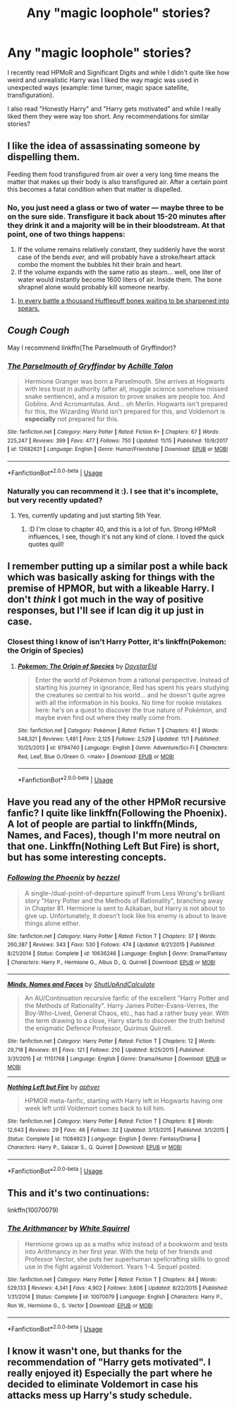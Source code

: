 #+TITLE: Any "magic loophole" stories?

* Any "magic loophole" stories?
:PROPERTIES:
:Author: 15_Redstones
:Score: 8
:DateUnix: 1543230374.0
:DateShort: 2018-Nov-26
:END:
I recently read HPMoR and Significant Digits and while I didn't quite like how weird and unrealistic Harry was I liked the way magic was used in unexpected ways (example: time turner, magic space satellite, transfiguration).

I also read "Honestly Harry" and "Harry gets motivated" and while I really liked them they were way too short. Any recommendations for similar stories?


** I like the idea of assassinating someone by dispelling them.

Feeding them food transfigured from air over a very long time means the matter that makes up their body is also transfigured air. After a certain point this becomes a fatal condition when that matter is dispelled.
:PROPERTIES:
:Author: ForumWarrior
:Score: 6
:DateUnix: 1543251420.0
:DateShort: 2018-Nov-26
:END:

*** No, you just need a glass or two of water --- maybe three to be on the sure side. Transfigure it back about 15-20 minutes after they drink it and a majority will be in their bloodstream. At that point, one of two things happens:

1. If the volume remains relatively constant, they suddenly have the worst case of the bends /ever,/ and will probably have a stroke/heart attack combo the moment the bubbles hit their brain and heart.
2. If the volume expands with the same ratio as steam... well, one liter of water would instantly become 1600 liters of air. Inside them. The bone shrapnel alone would probably kill someone nearby.
:PROPERTIES:
:Author: wille179
:Score: 6
:DateUnix: 1543293122.0
:DateShort: 2018-Nov-27
:END:

**** [[http://www.hpmor.com/chapter/68][In every battle a thousand Hufflepuff bones waiting to be sharpened into spears.]]
:PROPERTIES:
:Author: thrawnca
:Score: 2
:DateUnix: 1543313315.0
:DateShort: 2018-Nov-27
:END:


** /Cough Cough/

May I recommend linkffn(The Parselmouth of Gryffindor)?
:PROPERTIES:
:Author: Achille-Talon
:Score: 5
:DateUnix: 1543231617.0
:DateShort: 2018-Nov-26
:END:

*** [[https://www.fanfiction.net/s/12682621/1/][*/The Parselmouth of Gryffindor/*]] by [[https://www.fanfiction.net/u/7922987/Achille-Talon][/Achille Talon/]]

#+begin_quote
  Hermione Granger was born a Parselmouth. She arrives at Hogwarts with less trust in authority (after all, muggle science somehow missed snake sentience), and a mission to prove snakes are people too. And Goblins. And Acromantulas. And... oh Merlin. Hogwarts isn't prepared for this, the Wizarding World isn't prepared for this, and Voldemort is *especially* not prepared for this.
#+end_quote

^{/Site/:} ^{fanfiction.net} ^{*|*} ^{/Category/:} ^{Harry} ^{Potter} ^{*|*} ^{/Rated/:} ^{Fiction} ^{K+} ^{*|*} ^{/Chapters/:} ^{67} ^{*|*} ^{/Words/:} ^{225,247} ^{*|*} ^{/Reviews/:} ^{399} ^{*|*} ^{/Favs/:} ^{477} ^{*|*} ^{/Follows/:} ^{750} ^{*|*} ^{/Updated/:} ^{11/15} ^{*|*} ^{/Published/:} ^{10/9/2017} ^{*|*} ^{/id/:} ^{12682621} ^{*|*} ^{/Language/:} ^{English} ^{*|*} ^{/Genre/:} ^{Humor/Friendship} ^{*|*} ^{/Download/:} ^{[[http://www.ff2ebook.com/old/ffn-bot/index.php?id=12682621&source=ff&filetype=epub][EPUB]]} ^{or} ^{[[http://www.ff2ebook.com/old/ffn-bot/index.php?id=12682621&source=ff&filetype=mobi][MOBI]]}

--------------

*FanfictionBot*^{2.0.0-beta} | [[https://github.com/tusing/reddit-ffn-bot/wiki/Usage][Usage]]
:PROPERTIES:
:Author: FanfictionBot
:Score: 3
:DateUnix: 1543231629.0
:DateShort: 2018-Nov-26
:END:


*** Naturally you can recommend it :). I see that it's incomplete, but very recently updated?
:PROPERTIES:
:Author: thrawnca
:Score: 1
:DateUnix: 1543285113.0
:DateShort: 2018-Nov-27
:END:

**** Yes, currently updating and just starting 5th Year.
:PROPERTIES:
:Author: Achille-Talon
:Score: 1
:DateUnix: 1543309775.0
:DateShort: 2018-Nov-27
:END:

***** :D I'm close to chapter 40, and this is a lot of fun. Strong HPMoR influences, I see, though it's not any kind of clone. I loved the quick quotes quill!
:PROPERTIES:
:Author: thrawnca
:Score: 1
:DateUnix: 1543483996.0
:DateShort: 2018-Nov-29
:END:


** I remember putting up a similar post a while back which was basically asking for things with the premise of HPMOR, but with a likeable Harry. I don't /think/ I got much in the way of positive responses, but I'll see if Ican dig it up just in case.
:PROPERTIES:
:Author: SteamAngel
:Score: 1
:DateUnix: 1543261526.0
:DateShort: 2018-Nov-26
:END:

*** Closest thing I know of isn't Harry Potter, it's linkffn(Pokemon: the Origin of Species)
:PROPERTIES:
:Author: thrawnca
:Score: 2
:DateUnix: 1543310601.0
:DateShort: 2018-Nov-27
:END:

**** [[https://www.fanfiction.net/s/9794740/1/][*/Pokemon: The Origin of Species/*]] by [[https://www.fanfiction.net/u/5118664/DaystarEld][/DaystarEld/]]

#+begin_quote
  Enter the world of Pokémon from a rational perspective. Instead of starting his journey in ignorance, Red has spent his years studying the creatures so central to his world... and he doesn't quite agree with all the information in his books. No time for rookie mistakes here: he's on a quest to discover the true nature of Pokémon, and maybe even find out where they really come from.
#+end_quote

^{/Site/:} ^{fanfiction.net} ^{*|*} ^{/Category/:} ^{Pokémon} ^{*|*} ^{/Rated/:} ^{Fiction} ^{T} ^{*|*} ^{/Chapters/:} ^{61} ^{*|*} ^{/Words/:} ^{548,321} ^{*|*} ^{/Reviews/:} ^{1,481} ^{*|*} ^{/Favs/:} ^{2,125} ^{*|*} ^{/Follows/:} ^{2,529} ^{*|*} ^{/Updated/:} ^{11/1} ^{*|*} ^{/Published/:} ^{10/25/2013} ^{*|*} ^{/id/:} ^{9794740} ^{*|*} ^{/Language/:} ^{English} ^{*|*} ^{/Genre/:} ^{Adventure/Sci-Fi} ^{*|*} ^{/Characters/:} ^{Red,} ^{Leaf,} ^{Blue} ^{O./Green} ^{O.} ^{<male>} ^{*|*} ^{/Download/:} ^{[[http://www.ff2ebook.com/old/ffn-bot/index.php?id=9794740&source=ff&filetype=epub][EPUB]]} ^{or} ^{[[http://www.ff2ebook.com/old/ffn-bot/index.php?id=9794740&source=ff&filetype=mobi][MOBI]]}

--------------

*FanfictionBot*^{2.0.0-beta} | [[https://github.com/tusing/reddit-ffn-bot/wiki/Usage][Usage]]
:PROPERTIES:
:Author: FanfictionBot
:Score: 1
:DateUnix: 1543310625.0
:DateShort: 2018-Nov-27
:END:


** Have you read any of the other HPMoR recursive fanfic? I quite like linkffn(Following the Phoenix). A lot of people are partial to linkffn(Minds, Names, and Faces), though I'm more neutral on that one. Linkffn(Nothing Left But Fire) is short, but has some interesting concepts.
:PROPERTIES:
:Author: thrawnca
:Score: 1
:DateUnix: 1543314225.0
:DateShort: 2018-Nov-27
:END:

*** [[https://www.fanfiction.net/s/10636246/1/][*/Following the Phoenix/*]] by [[https://www.fanfiction.net/u/5933852/hezzel][/hezzel/]]

#+begin_quote
  A single-/dual-point-of-departure spinoff from Less Wrong's brilliant story "Harry Potter and the Methods of Rationality", branching away in Chapter 81. Hermione is sent to Azkaban, but Harry is not about to give up. Unfortunately, it doesn't look like his enemy is about to leave things alone either.
#+end_quote

^{/Site/:} ^{fanfiction.net} ^{*|*} ^{/Category/:} ^{Harry} ^{Potter} ^{*|*} ^{/Rated/:} ^{Fiction} ^{T} ^{*|*} ^{/Chapters/:} ^{37} ^{*|*} ^{/Words/:} ^{260,387} ^{*|*} ^{/Reviews/:} ^{343} ^{*|*} ^{/Favs/:} ^{530} ^{*|*} ^{/Follows/:} ^{474} ^{*|*} ^{/Updated/:} ^{8/21/2015} ^{*|*} ^{/Published/:} ^{8/21/2014} ^{*|*} ^{/Status/:} ^{Complete} ^{*|*} ^{/id/:} ^{10636246} ^{*|*} ^{/Language/:} ^{English} ^{*|*} ^{/Genre/:} ^{Drama/Fantasy} ^{*|*} ^{/Characters/:} ^{Harry} ^{P.,} ^{Hermione} ^{G.,} ^{Albus} ^{D.,} ^{Q.} ^{Quirrell} ^{*|*} ^{/Download/:} ^{[[http://www.ff2ebook.com/old/ffn-bot/index.php?id=10636246&source=ff&filetype=epub][EPUB]]} ^{or} ^{[[http://www.ff2ebook.com/old/ffn-bot/index.php?id=10636246&source=ff&filetype=mobi][MOBI]]}

--------------

[[https://www.fanfiction.net/s/11151768/1/][*/Minds, Names and Faces/*]] by [[https://www.fanfiction.net/u/5488526/ShutUpAndCalculate][/ShutUpAndCalculate/]]

#+begin_quote
  An AU/Continuation recursive fanfic of the excellent "Harry Potter and the Methods of Rationality". Harry James Potter-Evans-Verres, the Boy-Who-Lived, General Chaos, etc., has had a rather busy year. With the term drawing to a close, Harry starts to discover the truth behind the enigmatic Defence Professor, Quirinus Quirrell.
#+end_quote

^{/Site/:} ^{fanfiction.net} ^{*|*} ^{/Category/:} ^{Harry} ^{Potter} ^{*|*} ^{/Rated/:} ^{Fiction} ^{T} ^{*|*} ^{/Chapters/:} ^{12} ^{*|*} ^{/Words/:} ^{29,718} ^{*|*} ^{/Reviews/:} ^{61} ^{*|*} ^{/Favs/:} ^{121} ^{*|*} ^{/Follows/:} ^{210} ^{*|*} ^{/Updated/:} ^{8/25/2015} ^{*|*} ^{/Published/:} ^{3/31/2015} ^{*|*} ^{/id/:} ^{11151768} ^{*|*} ^{/Language/:} ^{English} ^{*|*} ^{/Genre/:} ^{Drama/Humor} ^{*|*} ^{/Download/:} ^{[[http://www.ff2ebook.com/old/ffn-bot/index.php?id=11151768&source=ff&filetype=epub][EPUB]]} ^{or} ^{[[http://www.ff2ebook.com/old/ffn-bot/index.php?id=11151768&source=ff&filetype=mobi][MOBI]]}

--------------

[[https://www.fanfiction.net/s/11084923/1/][*/Nothing Left but Fire/*]] by [[https://www.fanfiction.net/u/3092375/aphyer][/aphyer/]]

#+begin_quote
  HPMOR meta-fanfic, starting with Harry left in Hogwarts having one week left until Voldemort comes back to kill him.
#+end_quote

^{/Site/:} ^{fanfiction.net} ^{*|*} ^{/Category/:} ^{Harry} ^{Potter} ^{*|*} ^{/Rated/:} ^{Fiction} ^{T} ^{*|*} ^{/Chapters/:} ^{8} ^{*|*} ^{/Words/:} ^{12,643} ^{*|*} ^{/Reviews/:} ^{29} ^{*|*} ^{/Favs/:} ^{46} ^{*|*} ^{/Follows/:} ^{32} ^{*|*} ^{/Updated/:} ^{3/13/2015} ^{*|*} ^{/Published/:} ^{3/1/2015} ^{*|*} ^{/Status/:} ^{Complete} ^{*|*} ^{/id/:} ^{11084923} ^{*|*} ^{/Language/:} ^{English} ^{*|*} ^{/Genre/:} ^{Fantasy/Drama} ^{*|*} ^{/Characters/:} ^{Harry} ^{P.,} ^{Salazar} ^{S.,} ^{Q.} ^{Quirrell} ^{*|*} ^{/Download/:} ^{[[http://www.ff2ebook.com/old/ffn-bot/index.php?id=11084923&source=ff&filetype=epub][EPUB]]} ^{or} ^{[[http://www.ff2ebook.com/old/ffn-bot/index.php?id=11084923&source=ff&filetype=mobi][MOBI]]}

--------------

*FanfictionBot*^{2.0.0-beta} | [[https://github.com/tusing/reddit-ffn-bot/wiki/Usage][Usage]]
:PROPERTIES:
:Author: FanfictionBot
:Score: 1
:DateUnix: 1543314265.0
:DateShort: 2018-Nov-27
:END:


** This and it's two continuations:

linkffn(10070079)
:PROPERTIES:
:Author: Sefera17
:Score: 1
:DateUnix: 1543383816.0
:DateShort: 2018-Nov-28
:END:

*** [[https://www.fanfiction.net/s/10070079/1/][*/The Arithmancer/*]] by [[https://www.fanfiction.net/u/5339762/White-Squirrel][/White Squirrel/]]

#+begin_quote
  Hermione grows up as a maths whiz instead of a bookworm and tests into Arithmancy in her first year. With the help of her friends and Professor Vector, she puts her superhuman spellcrafting skills to good use in the fight against Voldemort. Years 1-4. Sequel posted.
#+end_quote

^{/Site/:} ^{fanfiction.net} ^{*|*} ^{/Category/:} ^{Harry} ^{Potter} ^{*|*} ^{/Rated/:} ^{Fiction} ^{T} ^{*|*} ^{/Chapters/:} ^{84} ^{*|*} ^{/Words/:} ^{529,133} ^{*|*} ^{/Reviews/:} ^{4,341} ^{*|*} ^{/Favs/:} ^{4,902} ^{*|*} ^{/Follows/:} ^{3,606} ^{*|*} ^{/Updated/:} ^{8/22/2015} ^{*|*} ^{/Published/:} ^{1/31/2014} ^{*|*} ^{/Status/:} ^{Complete} ^{*|*} ^{/id/:} ^{10070079} ^{*|*} ^{/Language/:} ^{English} ^{*|*} ^{/Characters/:} ^{Harry} ^{P.,} ^{Ron} ^{W.,} ^{Hermione} ^{G.,} ^{S.} ^{Vector} ^{*|*} ^{/Download/:} ^{[[http://www.ff2ebook.com/old/ffn-bot/index.php?id=10070079&source=ff&filetype=epub][EPUB]]} ^{or} ^{[[http://www.ff2ebook.com/old/ffn-bot/index.php?id=10070079&source=ff&filetype=mobi][MOBI]]}

--------------

*FanfictionBot*^{2.0.0-beta} | [[https://github.com/tusing/reddit-ffn-bot/wiki/Usage][Usage]]
:PROPERTIES:
:Author: FanfictionBot
:Score: 1
:DateUnix: 1543383834.0
:DateShort: 2018-Nov-28
:END:


** I know it wasn't one, but thanks for the recommendation of "Harry gets motivated". I really enjoyed it) Especially the part where he decided to eliminate Voldemort in case his attacks mess up Harry's study schedule.
:PROPERTIES:
:Author: YuliyaKar
:Score: 1
:DateUnix: 1543422880.0
:DateShort: 2018-Nov-28
:END:
